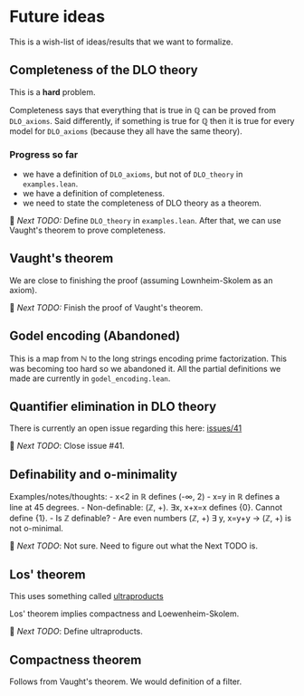 * Future ideas
This is a wish-list of ideas/results that we want to formalize.

** Completeness of the DLO theory
This is a *hard* problem.

Completeness says that everything that is true in ℚ can be proved from
=DLO_axioms=. Said differently, if something is true for ℚ then it is
true for every model for =DLO_axioms= (because they all have the same
theory).

*** Progress so far

- we have a definition of =DLO_axioms=, but not of =DLO_theory= in
  =examples.lean=.
- we have a definition of completeness.
- we need to state the completeness of DLO theory as a theorem.

🚀 /Next TODO:/ Define =DLO_theory= in =examples.lean=.
After that, we can use Vaught's theorem to prove completeness.

** Vaught's theorem
We are close to finishing the proof (assuming Lownheim-Skolem as an
axiom).

🚀 /Next TODO:/ Finish the proof of Vaught's theorem.

** Godel encoding (Abandoned)
This is a map from ℕ to the long strings encoding prime factorization.
This was becoming too hard so we abandoned it. All the partial
definitions we made are currently in =godel_encoding.lean=.

** Quantifier elimination in DLO theory
There is currently an open issue regarding this here:
[[https://github.com/vaibhavkarve/igl2020/issues/41][issues/41]]

🚀 /Next TODO/: Close issue #41.

** Definability and o-minimality
Examples/notes/thoughts: - x<2 in ℝ defines (-∞, 2) - x=y in ℝ defines a
line at 45 degrees. - Non-definable: (ℤ, +). ∃x, x+x=x defines {0}.
Cannot define {1}. - Is ℤ definable? - Are even numbers (ℤ, +) ∃ y,
x=y+y → (ℤ, +) is not o-minimal.

🚀 /Next TODO/: Not sure. Need to figure out what the Next TODO is.

** Los' theorem
This uses something called [[https://en.wikipedia.org/wiki/Ultraproduct][ultraproducts]]

Los' theorem implies compactness and Loewenheim-Skolem.

🚀 /Next TODO/: Define ultraproducts.
** Compactness theorem
Follows from Vaught's theorem.
We would definition of a filter.
